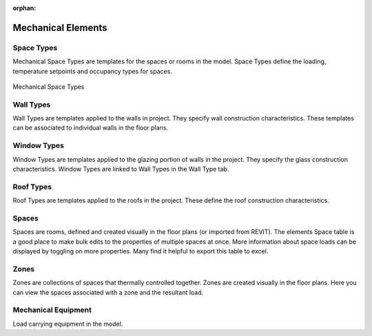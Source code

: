 :orphan:

.. _Mechanical_Elements:


###################
Mechanical Elements
###################

Space Types
-----------

Mechanical Space Types are templates for the spaces or rooms in the model. Space Types define the loading, temperature setpoints and occupancy types for spaces. 

.. figure:: images/Mechanical_Space_Types.PNG
    :align: center
    :alt: open project

    Mechanical Space Types

.. csv-table:: Space Type Properties
    :file: images/SpaceTypeProperties.csv
    :widths: 30, 70
    :header-rows: 1


Wall Types
----------

Wall Types are templates applied to the walls in project. They specify wall construction characteristics. These templates can be associated to individual walls in the floor plans. 

.. csv-table:: Wall Type Properties
    :file: images/WallTypeProperties.csv
    :widths: 30, 70
    :header-rows: 1


Window Types
------------

Window Types are templates applied to the glazing portion of walls in the project. They specify the glass construction characteristics. Window Types are linked to Wall Types in the Wall Type tab. 

.. csv-table:: Window Type Properties
    :file: images/WindowTypeProperties.csv
    :widths: 30, 70
    :header-rows: 1


Roof Types
----------

Roof Types are templates applied to the roofs in the project. These define the roof construction characteristics. 

.. csv-table:: Roof Type Properties
    :file: images/RoofTypeProperties.csv
    :widths: 30, 70
    :header-rows: 1

Spaces
------

Spaces are rooms, defined and created visually in the floor plans (or imported from REVIT). The elements Space table is a good place to make bulk edits to the properties of multiple spaces at once. More information about space loads can be displayed by toggling on more properties. Many find it helpful to export this table to excel. 

.. csv-table:: Space Properties
    :file: images/SpaceProperties.csv
    :widths: 30,70
    :header-rows: 1


Zones
-----

Zones are collections of spaces that thermally controlled together. Zones are created visually in the floor plans. Here you can view the spaces associated with a zone and the resultant load. 

Mechanical Equipment
--------------------

Load carrying equipment in the model. 